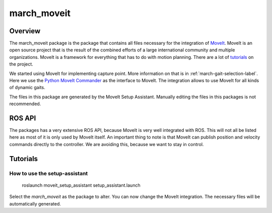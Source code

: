 .. _march-moveit-label:

march_moveit
============

Overview
--------
The march_moveit package is the package that contains all files necessary for the integration of
`MoveIt <https://moveit.ros.org/>`_. MoveIt is an open source project that is the result of the combined efforts
of a large international community and multiple organizations. MoveIt is a framework for everything that has to do
with motion planning. There are a lot of `tutorials <https://ros-planning.github.io/moveit_tutorials/>`_ on the project.

We started using MoveIt for implementing capture point. More information on that is in :ref:`march-gait-selection-label`.
Here we use the `Python MoveIt Commander <http://docs.ros.org/jade/api/moveit_commander/html/index.html>`_ as the interface to MoveIt.
The integration allows to use MoveIt for all kinds of dynamic gaits.

The files in this package are generated by the MoveIt Setup Assistant. Manually editing the files in this packages is not
recommended.

ROS API
-------

The packages has a very extensive ROS API, because MoveIt is very well integrated with ROS. This will not all be listed
here as most of it is only used by MoveIt itself. An important thing to note is that MoveIt can publish position and
velocity commands directly to the controller. We are avoiding this, because we want to stay in control.


Tutorials
---------

How to use the setup-assistant
^^^^^^^^^^^^^^^^^^^^^^^^^^^^^^

    roslaunch moveit_setup_assistant setup_assistant.launch

Select the `march_moveit` as the package to alter.
You can now change the MoveIt integration. The necessary files will be automatically generated.

